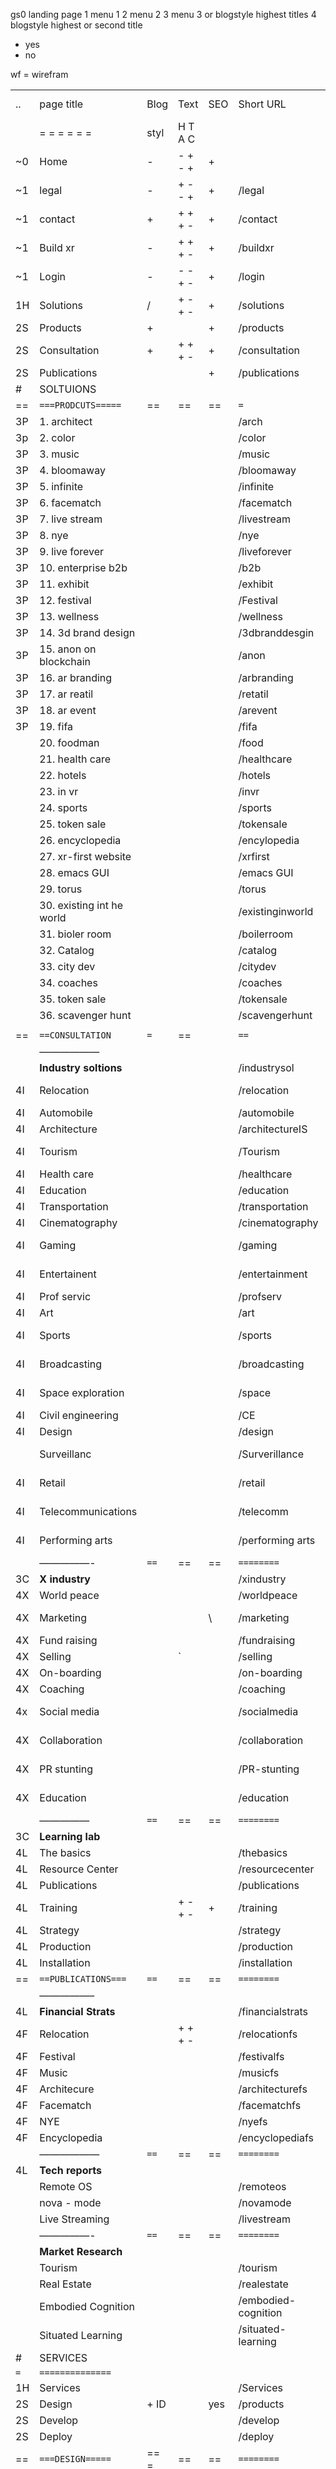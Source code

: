  gs0 landing page
 1 menu 1 
 2 menu 2
 3 menu 3 or blogstyle highest titles
 4 blogstyle highest or second title

 + yes
 - no  
wf = wirefram




 | ..  | page title                | Blog | Text    | SEO | Short URL           | wf | PDF | t-debt | pp?  | Background            | image |   |   |
 |     | =  =  =  =  =  =          | styl | H T A C |     |                     |    |     | +      |      |                       |       |   |   |
 | ~0  | Home                      | -    | - + - + | +   |                     |    | -   | +      | -    | + blu polar           |       |   |   |
 | ~1  | legal                     | -    | + - - + | +   | /legal              |    | +   | +      | -    | + sofa                |       |   |   |
 | ~1  | contact                   | +    | + + + - | +   | /contact            |    | -   | +      | -    | + chairs              |       |   |   |
 | ~1  | Build xr                  | -    | + + + - | +   | /buildxr            |    | -   | +      | -    |                       |       |   |   |
 | ~1  | Login                     | -    | - - + - | +   | /login              |    | -   | +      | -    |                       |       |   |   |
 | 1H  | Solutions                 | /    | + - + - | +   | /solutions          |    | -   | +      | -    |                       |       |   |   |
 | 2S  | Products                  | +    |         | +   | /products           |    | -   | +      | -    | + ID dev              |       |   |   |
 | 2S  | Consultation              | +    | + + + - | +   | /consultation       |    | -   | +      | -    |                       |       |   |   |
 | 2S  | Publications              |      |         | +   | /publications       |    | -   | +      | -    |                       |       |   |   |
 | #   | SOLTUIONS                 |      |         |     |                     |    | -   | +      | -    |                       |       |   |   |
 | ==  | ====PRODCUTS======        | ==   | ==      | ==  | ===                 | == | ==  | ====== | ==   | == =========          |       |   |   |
 | 3P  | 1. architect              |      |         |     | /arch               |    |     | +      | -    | + bus stop            |       |   |   |
 | 3p  | 2. color                  |      |         |     | /color              |    |     | +      | -    | +  Eyes               |       |   |   |
 | 3P  | 3. music                  |      |         |     | /music              |    |     | +      | -    | -                     |       |   |   |
 | 3P  | 4. bloomaway              |      |         |     | /bloomaway          |    |     | +      | -    | + color obje          |       |   |   |
 | 3P  | 5. infinite               |      |         |     | /infinite           |    |     | +      | -    | + hallway             |       |   |   |
 | 3P  | 6. facematch              |      |         |     | /facematch          |    |     | +      | +    | + in clouds           |       |   |   |
 | 3P  | 7. live stream            |      |         |     | /livestream         |    |     | +      | -    | + balloons            |       |   |   |
 | 3P  | 8. nye                    |      |         |     | /nye                |    |     | +      | +    | -                     |       |   |   |
 | 3P  | 9. live forever           |      |         |     | /liveforever        |    |     | +      | -    | -                     |       |   |   |
 | 3P  | 10. enterprise b2b        |      |         |     | /b2b                |    |     | +      | -    | -                     |       |   |   |
 | 3P  | 11. exhibit               |      |         |     | /exhibit            |    |     | +      | -    | + Vibra               |       |   |   |
 | 3P  | 12. festival              |      |         |     | /Festival           |    |     | +      | -    | -                     |       |   |   |
 | 3P  | 13. wellness              |      |         |     | /wellness           |    |     | +      | -    | -                     |       |   |   |
 | 3P  | 14. 3d brand design       |      |         |     | /3dbranddesgin      |    |     | +      | -    | -                     |       |   |   |
 | 3P  | 15. anon on blockchain    |      |         |     | /anon               |    |     | +      | +    | + Eye                 |       |   |   |
 | 3P  | 16. ar branding           |      |         |     | /arbranding         |    |     | +      | -    | -                     |       |   |   |
 | 3P  | 17. ar reatil             |      |         |     | /retatil            |    |     | +      | -    | -                     |       |   |   |
 | 3P  | 18. ar event              |      |         |     | /arevent            |    |     | +      | -    | -                     |       |   |   |
 | 3P  | 19. fifa                  |      |         |     | /fifa               |    |     | +      | -    | -                     |       |   |   |
 |     | 20. foodman               |      |         |     | /food               |    |     | +      |      |                       |       |   |   |
 |     | 21. health care           |      |         |     | /healthcare         |    |     | +      |      |                       |       |   |   |
 |     | 22. hotels                |      |         |     | /hotels             |    |     | +      |      |                       |       |   |   |
 |     | 23. in vr                 |      |         |     | /invr               |    |     | +      |      |                       |       |   |   |
 |     | 24. sports                |      |         |     | /sports             |    |     | +      |      |                       |       |   |   |
 |     | 25. token sale            |      |         |     | /tokensale          |    |     | +      |      |                       |       |   |   |
 |     | 26. encyclopedia          |      |         |     | /encylopedia        |    |     | +      |      |                       |       |   |   |
 |     | 27. xr-first website      |      |         |     | /xrfirst            |    |     | +      |      |                       |       |   |   |
 |     | 28. emacs GUI             |      |         |     | /emacs GUI          |    |     | +      |      |                       |       |   |   |
 |     | 29. torus                 |      |         |     | /torus              |    |     |        | +    |                       |       |   |   |
 |     | 30. existing int he world |      |         |     | /existinginworld    |    |     |        |      |                       |       |   |   |
 |     | 31. bioler room           |      |         |     | /boilerroom         |    |     |        |      |                       |       |   |   |
 |     | 32. Catalog               |      |         |     | /catalog            |    |     |        |      |                       |       |   |   |
 |     | 33. city dev              |      |         |     | /citydev            |    |     |        |      |                       |       |   |   |
 |     | 34. coaches               |      |         |     | /coaches            |    |     |        |      |                       |       |   |   |
 |     | 35. token sale            |      |         |     | /tokensale          |    |     |        |      |                       |       |   |   |
 |     | 36. scavenger hunt        |      |         |     | /scavengerhunt      |    |     |        |      |                       |       |   |   |
 |     |                           |      |         |     |                     |    |     |        |      |                       |       |   |   |
 | ==  | ===CONSULTATION=          | ===  | ==      |     | ====                | == | ==  | ====== | ==== | == =========          |       |   |   |
 |     | ------------------        |      |         |     |                     |    |     | +      |      |                       |       |   |   |
 |     | *Industry soltions*       |      |         |     | /industrysol        |    |     | +      | -    | -                     |       |   |   |
 | 4I  | Relocation                |      |         |     | /relocation         |    |     | +      | -    | - bloomaway2          |       |   |   |
 | 4I  | Automobile                |      |         |     | /automobile         |    |     | +      | -    | - sleek car           |       |   |   |
 | 4I  | Architecture              |      |         |     | /architectureIS     |    |     | +      | -    | -                     |       |   |   |
 | 4I  | Tourism                   |      |         |     | /Tourism            |    |     | +      | -    | - bloomaway4          |       |   |   |
 | 4I  | Health care               |      |         |     | /healthcare         |    |     | +      | -    | -                     |       |   |   |
 | 4I  | Education                 |      |         |     | /education          |    |     | +      | -    | - book shelf          |       |   |   |
 | 4I  | Transportation            |      |         |     | /transportation     |    |     | +      | -    | - airplane            |       |   |   |
 | 4I  | Cinematography            |      |         |     | /cinematography     |    |     |        | -    | -  movie reel         |       |   |   |
 | 4I  | Gaming                    |      |         |     | /gaming             |    |     |        | -    | - vr haptic suit      |       |   |   |
 | 4I  | Entertainent              |      |         |     | /entertainment      |    |     |        | -    | - ppl havin fun       |       |   |   |
 | 4I  | Prof servic               |      |         |     | /profserv           |    |     |        | -    | - suit/tie            |       |   |   |
 | 4I  | Art                       |      |         |     | /art                |    |     |        | -    | - canvas              |       |   |   |
 | 4I  | Sports                    |      |         |     | /sports             |    |     |        | -    | - athlete shadow      |       |   |   |
 | 4I  | Broadcasting              |      |         |     | /broadcasting       |    |     |        | -    | - mic + tower         |       |   |   |
 | 4I  | Space exploration         |      |         |     | /space              |    |     |        | -    | - rocket ship         |       |   |   |
 | 4I  | Civil engineering         |      |         |     | /CE                 |    |     |        | -    | - bride               |       |   |   |
 | 4I  | Design                    |      |         |     | /design             |    |     |        | -    | -                     |       |   |   |
 |     | Surveillanc               |      |         |     | /Surverillance      |    |     |        | -    | - camera in sky       |       |   |   |
 | 4I  | Retail                    |      |         |     | /retail             |    |     |        | -    | - grab from shelf     |       |   |   |
 | 4I  | Telecommunications        |      |         |     | /telecomm           |    |     |        | -    | -  devices conntected |       |   |   |
 | 4I  | Performing arts           |      |         |     | /performing arts    |    |     |        | -    | - theater actors      |       |   |   |
 |     | ----------------          | ==== | ==      | ==  | ==========          | == | ==  | ====== | ==== | == =========          |       |   |   |
 | 3C  | *X industry*              |      |         |     | /xindustry          |    |     |        | -    |                       |       |   |   |
 | 4X  | World peace               |      |         |     | /worldpeace         |    |     |        | -    | dove                  |       |   |   |
 | 4X  | Marketing                 |      |         | \   | /marketing          |    |     |        | -    | charts + media        |       |   |   |
 | 4X  | Fund raising              |      |         |     | /fundraising        |    |     |        | -    | chart ->goal          |       |   |   |
 | 4X  | Selling                   |      | `       |     | /selling            |    |     |        | -    | transaction           |       |   |   |
 | 4X  | On-boarding               |      |         |     | /on-boarding        |    |     |        | -    | welcoming             |       |   |   |
 | 4X  | Coaching                  |      |         |     | /coaching           |    |     |        | -    | trainer               |       |   |   |
 | 4x  | Social media              |      |         |     | /socialmedia        |    |     |        | -    | icons of social media |       |   |   |
 | 4X  | Collaboration             |      |         |     | /collaboration      |    |     |        | -    | remote  coordination  |       |   |   |
 | 4X  | PR stunting               |      |         |     | /PR-stunting        |    |     |        | -    | garnering attention   |       |   |   |
 | 4X  | Education                 |      |         |     | /education          |    |     |        | -    | books on shelf        |       |   |   |
 |     | ---------------           | ==== | ==      | ==  | ==========          | == | ==  | ====== | ==   | == =========          |       |   |   |
 | 3C  | *Learning lab*            |      |         |     |                     |    |     |        | -    |                       |       |   |   |
 | 4L  | The basics                |      |         |     | /thebasics          |    |     |        | -    |                       |       |   |   |
 | 4L  | Resource Center           |      |         |     | /resourcecenter     |    |     |        |      |                       |       |   |   |
 | 4L  | Publications              |      |         |     | /publications       |    |     |        |      |                       |       |   |   |
 | 4L  | Training                  |      | + - + - | +   | /training           |    |     |        |      |                       |       |   |   |
 | 4L  | Strategy                  |      |         |     | /strategy           |    |     |        |      |                       |       |   |   |
 | 4L  | Production                |      |         |     | /production         |    |     |        |      |                       |       |   |   |
 | 4L  | Installation              |      |         |     | /installation       |    |     |        |      |                       |       |   |   |
 | ==  | ===PUBLICATIONS====       | ==== | ==      | ==  | ==========          | == | ==  | ====== | ==== | == =========          |       |   |   |
 |     | -----------------         |      |         |     |                     |    |     |        |      |                       |       |   |   |
 | 4L  | *Financial Strats*        |      |         |     | /financialstrats    |    |     |        |      |                       |       |   |   |
 | 4F  | Relocation                |      | + + + - |     | /relocationfs       |    |     |        |      |                       |       |   |   |
 | 4F  | Festival                  |      |       |     | /festivalfs         |    |     |        |      |                       |       |   |   |
 | 4F  | Music                     |      |         |     | /musicfs            |    |     |        |      |                       |       |   |   |
 | 4F  | Architecure               |      |         |     | /architecturefs     |    |     |        |      |                       |       |   |   |
 | 4F  | Facematch                 |      |         |     | /facematchfs        |    |     |        |      |                       |       |   |   |
 | 4F  | NYE                       |      |         |     | /nyefs              |    |     |        |      |                       |       |   |   |
 | 4F  | Encyclopedia              |      |         |     | /encyclopediafs     |    |     |        |      |                       |       |   |   |
 |     | ------------------        | ==== | ==      | ==  | ==========          | == | ==  | ====== | ==== | == =========          |       |   |   |
 | 4L  | *Tech reports*            |      |         |     |                     |    |     |        |      |                       |       |   |   |
 |     | Remote OS                 |      |         |     | /remoteos           |    |     |        |      |                       |       |   |   |
 |     | nova - mode               |      |         |     | /novamode           |    |     |        |      |                       |       |   |   |
 |     | Live Streaming            |      |         |     | /livestream         |    |     |        |      |                       |       |   |   |
 |     | ----------------          | ==== | ==      | ==  | ==========          | == | ==  | ====== | ==== | == =========          |       |   |   |
 |     | *Market Research*         |      |         |     |                     |    |     |        |      |                       |       |   |   |
 |     | Tourism                   |      |         |     | /tourism            |    |     |        |      |                       |       |   |   |
 |     | Real Estate               |      |         |     | /realestate         |    |     |        |      |                       |       |   |   |
 |     | Embodied Cognition        |      |         |     | /embodied-cognition |    |     |        |      |                       |       |   |   |
 |     | Situated Learning         |      |         |     | /situated-learning  |    |     |        |      |                       |       |   |   |
 | #   | SERVICES                  |      |         |     |                     |    |     |        |      |                       |       |   |   |
 | === | ================          |      |         |     |                     |    |     |        |      |                       |       |   |   |
 | 1H  | Services                  |      |         |     | /Services           |    |     |        |      |                       |       |   |   |
 | 2S  | Design                    | + ID |         | yes | /products           |    |     |        | n    |                       |       |   |   |
 | 2S  | Develop                   |      |         |     | /develop            |    |     |        |      |                       |       |   |   |
 | 2S  | Deploy                    |      |         |     | /deploy             |    |     |        |      |                       |       |   |   |
 | ==  | ====DESIGN======          | == = | ==      | ==  | ==========          | == | ==  | ====== | ==== |                       |       |   |   |
 |     | Sketch                    |      |         |     | /sketch             |    |     |        |      |                       |       |   |   |
 |     | Storyboard                |      |         |     | /storyboard         |    |     |        |      |                       |       |   |   |
 |     | Script                    |      |         |     | /script             |    |     |        |      |                       |       |   |   |
 |     | Model                     |      |         |     | /model              |    |     |        |      |                       |       |   |   |
 | ==  | ====DEVELOP======         | == = | ==      | ==  | ==========          | == | ==  | ====== | ==== |                       |       |   |   |
 |     | ------------------        |      |         |     |                     |    |     |        |      |                       |       |   |   |
 |     | *Program*                 |      |         |     | /program            |    |     |        |      |                       |       |   |   |
 |     | Web XR                    |      |         |     | /webxr              |    |     |        |      |                       |       |   |   |
 |     | C++                       |      |         |     | /c++                |    |     |        |      |                       |       |   |   |
 |     | Physics engine            |      |         |     | /physicsengine      |    |     |        |      |                       |       |   |   |
 |     | Js                        |      |         |     | /js                 |    |     |        |      |                       |       |   |   |
 |     | Python                    |      |         |     | /python             |    |     |        |      |                       |       |   |   |
 |     | C#                        |      |         |     | /Csharp             |    |     |        |      |                       |       |   |   |
 |     | AI                        |      |         |     | /ai                 |    |     |        |      |                       |       |   |   |
 |     | Lisp                      |      |         |     | /lisp               |    |     |        |      |                       |       |   |   |
 |     | Spatial os                |      |         |     | /spatialos          |    |     |        |      |                       |       |   |   |
 |     | -------------             |      |         |     |                     |    |     |        |      |                       |       |   |   |
 |     | *Produce*                 |      |         |     | /produce            |    |     |        |      |                       |       |   |   |
 |     | Game Engine               |      |         |     |                     |    |     |        |      |                       |       |   |   |
 |     | Live Stream               |      |         |     |                     |    |     |        |      |                       |       |   |   |
 |     | 3D audio                  |      |         |     |                     |    |     |        |      |                       |       |   |   |
 |     | Haptics                   |      |         |     |                     |    |     |        |      |                       |       |   |   |
 |     | Volumetric                |      |         |     |                     |    |     |        |      |                       |       |   |   |
 |     | Photogrammetry            |      |         |     |                     |    |     |        |      |                       |       |   |   |
 |     | 360 video                 |      |         |     |                     |    |     |        |      |                       |       |   |   |
 |     | Robotics                  |      |         |     |                     |    |     |        |      |                       |       |   |   |
 |     | Holograms                 |      |         |     |                     |    |     |        |      |                       |       |   |   |
 |     | FSM                       |      |         |     |                     |    |     |        |      |                       |       |   |   |
 |     | Projection Mapping        |      |         |     |                     |    |     |        |      |                       |       |   |   |
 |     | Optical Tracing           |      |         |     |                     |    |     |        |      |                       |       |   |   |
 |     | Motion Capture            |      |         |     |                     |    |     |        |      |                       |       |   |   |
 |     | Emotion Recognition       |      |         |     |                     |    |     |        |      |                       |       |   |   |
 |     | Microarchitectures        |      |         |     |                     |    |     |        |      |                       |       |   |   |
 |     | Testing                   |      |         |     |                     |    |     |        |      |                       |       |   |   |
 |     | -----------------         |      |         |     |                     |    |     |        |      |                       |       |   |   |
 |     | *Netowrk*                 |      |         |     |                     |    |     |        |      |                       |       |   |   |
 |     | Live Stream               |      |         |     |                     |    |     |        |      |                       |       |   |   |
 |     | Cloud Computing           |      |         |     |                     |    |     |        |      |                       |       |   |   |
 |     | Blockchain                |      |         |     |                     |    |     |        |      |                       |       |   |   |
 |     | P2P                       |      |         |     |                     |    |     |        |      |                       |       |   |   |
 |     | IoT                       |      |         |     |                     |    |     |        |      |                       |       |   |   |
 | ==  | =====DEPLOY=              | ==   | ==      | ==  | ==========          | == | ==  | ====== | ==== |                       |       |   |   |
 |     | Distribution              |      |         |     |                     |    |     |        |      |                       |       |   |   |
 |     | Publishing                |      |         |     |                     |    |     |        |      |                       |       |   |   |
 |     | Promotion                 |      |         |     |                     |    |     |        |      |                       |       |   |   |
 |     | Activation                |      |         |     |                     |    |     |        |      |                       |       |   |   |
 |     | Audiences                 |      |         |     |                     |    |     |        |      |                       |       |   |   |
 |     | Productions               |      |         |     |                     |    |     |        |      |                       |       |   |   |
 | #   | NOVA XR                   |      |         |     |                     |    |     |        |      |                       |       |   |   |
 |     | Who We Are                |      |         |     |                     |    |     |        |      |                       |       |   |   |
 |     | Partners                  |      |         |     |                     |    |     |        |      |                       |       |   |   |
 |     | Contact                   |      |         |     |                     |    |     |        |      |                       |       |   |   |
 | ==  | ===Who We Are=            |      | `       | ==  | ==========          | == | ==  | ====== | ==== |                       |       |   |   |
 |     | Contact                   |      |         |     |                     |    |     |        |      |                       |       |   |   |
 |     | Contact                   |      |         |     |                     |    |     |        |      |                       |       |   |   |
 |     | Contact                   |      |         |     |                     |    |     |        |      |                       |       |   |   |
 |     | Contact                   |      |         |     |                     |    |     |        |      |                       |       |   |   |
 |     | Contact                   |      |         |     |                     |    |     |        |      |                       |       |   |   |
 |     | Contact                   |      |         |     |                     |    |     |        |      |                       |       |   |   |
 | ==  | * Community *             | ==   | ==      | ==  | ==========          | == | ==  | ====== | ==== |                       |       |   |   |
 |     | philanthropy              |      |         |     |                     |    |     |        |      |                       |       |   |   |
 |     | philosophy                |      |         |     |                     |    |     |        |      |                       |       |   |   |
 |     | shouts                    |      |         |     |                     |    |     |        |      |                       |       |   |   |
 |     | redhook                   |      |         |     |                     |    |     |        |      |                       |       |   |   |
 |     | rent                      |      |         |     |                     |    |     |        |      |                       |       |   |   |
 |     | member                    |      |         |     |                     |    |     |        |      |                       |       |   |   |
 |     | learning lab              |      |         |     |                     |    |     |        |      |                       |       |   |   |
 | ==  | ===Partnership=           | ==   | ==      | ==  | ==========          | == | ==  | ====== | ==== |                       |       |   |   |
 |     | sponsor                   |      |         |     |                     |    |     |        |      |                       |       |   |   |
 |     | investor                  |      |         |     |                     |    |     |        |      |                       |       |   |   |
 |     | studio                    |      |         |     |                     |    |     |        |      |                       |       |   |   |
 |     | developer                 |      |         |     |                     |    |     |        |      |                       |       |   |   |
 |     | producer                  |      |         |     |                     |    |     |        |      |                       |       |   |   |
 |     | designer                  |      |         |     |                     |    |     |        |      |                       |       |   |   |
 |     | apprentice                |      |         |     |                     |    |     |        |      |                       |       |   |   |
 |     | freelance                 |      |         |     |                     |    |     |        |      |                       |       |   |   |
 |     | volunteer                 |      |         |     |                     |    |     |        |      |                       |       |   |   |
 |     |                           |      |         |     |                     |    |     |        |      |                       |       |   |   |
 | ==  | ===Contact=               | ==   | ==      | ==  | ==========          | == | ==  | ====== | ==== |                       |       |   |   |
 |     |                           |      |         |     |                     |    |     |        |      |                       |       |   |   |
 | 3   | Future prod               |      |         |     | [[]]                | /p |     |        |      | n                     |       |   |   |
 | 4   | NYE                       |      |         |     |                     |    |     |        |      | n                     |       |   |   |
 | 4   | mardi gras                |      |         |     |                     |    |     |        |      | y                     |       |   |   |
 | 4   | 4th july                  |      |         |     |                     |    |     |        |      | y                     |       |   |   |
 | 4   | holi                      |      |         |     |                     |    |     |        |      | y                     |       |   |   |
 | 4   | san fermin                |      |         |     |                     |    |     |        |      | y                     |       |   |   |
 | 4   | oktober fest              |      |         |     |                     |    |     |        |      | y                     |       |   |   |
 | 4   | songkran                  |      |         |     |                     |    |     |        |      | y                     |       |   |   |
 | 4   | full moon                 |      |         |     |                     |    |     |        |      | y                     |       |   |   |
 | 1   | Nova XR                   |      |         |     | /novaxr             |    |     |        |      | n                     |       |   |   |
 | 2   | Who We Are                |      |         |     | /whoweare           |    |     |        |      | n                     |       |   |   |
 | 3   | Philosophy                |      |         |     | /philosophy         |    |     |        |      | n                     |       |   |   |
 | 3   | Community                 |      |         |     | /community          |    |     |        |      | n                     |       |   |   |
 | 3   | Philanthropy              |      |         |     | /philanthropy       |    |     |        |      | n                     |       |   |   |
 | 3   | careers                   |      |         |     | /careers            |    |     |        |      | n                     |       |   |   |
 | 2   | Find Us                   |      |         |     | /findus             |    |     |        |      | n                     |       |   |   |
 | 0   | NOVACOGNITIO              |      |         |     | /novacognito        |    |     |        |      |                       |       |   |   |
 | 1   | BLog                      |      |         |     | /blog               |    |     |        |      |                       |       |   |   |
 | 1   | Rent room                 |      |         |     | /rentroom           |    |     |        |      |                       |       |   |   |
 | 1   | Rent space                |      |         |     | /rentspace          |    |     |        |      |                       |       |   |   |
 | 1   | Photoshoot                |      |         |     | /photoshoot         |    |     |        |      |                       |       |   |   |
 | 1   | Creative Specs            |      |         |     | /creativespecs      |    |     |        |      |                       |       |   |   |
 | 1   | Learning                  |      |         |     | /learning           |    |     |        |      |                       |       |   |   |
 | 1   | Money                     |      |         |     | /money              |    |     |        |      |                       |       |   |   |
 | 1   | Nova Membership           |      |         |     | /novamembership     |    |     |        |      |                       |       |   |   |
 | 1   | Team Access               |      |         |     | /teamaccess         |    |     |        |      |                       |       |   |   |
 |     |                           |      |         |     |                     |    |     |        |      |                       |       |   |   |
 |     |                           |      |         |     |                     |    |     |        |      |                       |       |   |   |
 |     |                           |      |         |     |                     |    |     |        |      |                       |       |   |   |
 |     |                           |      |         |     |                     |    |     |        |      |                       |       |   |   |
 |     |                           |      |         |     |                     |    |     |        |      |                       |       |   |   |
 |     |                           |      |         |     |                     |    |     |        |      |                       |       |   |   |
 |     |                           |      |         |     |                     |    |     |        |      |                       |       |   |   |
 |     |                           |      |         |     |                     |    |     |        |      |                       |       |   |   |
 |     |                           |      |         |     |                     |    |     |        |      |                       |       |   |   |
 |     |                           |      |         |     |                     |    |     |        |      |                       |       |   |   |
 |     |                           |      |         |     |                     |    |     |        |      |                       |       |   |   |
 |     |                           |      |         |     |                     |    |     |        |      |                       |       |   |   |


 g
 Open a file regarding each column and track the live info

 funx = function of product {ie content display)
 form = the form in which the product is understood (ie art gallery)
 launch = the date the page is due to go live on our website
 intro = introduction to product
 execsum = executive summary of the product
 TA = tech architecture
 TAG = tech architecture graphic
 wbd  = website page design
 ft. = features of the product
 ben = benefits of the product
 pp = password protected
 f2dl = files to download
 concl = conclusion
 dstrn =  distribution plan
 fstrat = financial strategy
 anim = animation of product
 legal = legal contract
 gant = gnt chart of campaign
 blg = related blog post


 | solutions pages           | funx                    | form                | launch  | graphic | Intro | exsum | ft. | ben | investment | rsch | gsusrstry | TA  | TAG | propi | distrn | conl | wbd | anim | fstrat | cf  | gant | related VR exp | legal | budget | tagline | Abstract | Description |    |   |                |
 | 1. architect              | blueprint               | sketch house        | feb 12  | dp      | gh    | no    | gh  | gh  | no         | no   | no        | no  | no  | no    | no     | no   | ws  | no   | no     | no  | no   | google blocks  | no    | no     | yes     | gh       | gh          |    |   |                |
 | 2. color                  | chose colors            | 3D Color Palet      | feb 12  | dp      | gh    | no    | gh  | gh  | no         | dp   | no        | no  | no  | no    | no     | no   | ws  | no   | no     | gh  | no   | tilt brush     | no    | no     | gh      | gh       | gh          |    |   |                |
 | 3. music                  | discover, share, create | Listen on the Moon  | feb 12  | dp      | gh    | gh    | gh  | gh  | gh         | gh   | gh        | gh  | gh  | no    | no     | gh   | no  | no   | gh     | no  | no   | no             | no    | no     | gh      | gh       | gh          |    |   |                |
 | 4. bloomaway              | travel                  |                     | feb 12  | y       | tf    | y     |     |     |            |      |           | y   |     |       |        |      |     |      |        |     |      |                |       |        |         |          |             |    |   |                |
 | 5. infinite               | view content            | art gallery         | feb 12  | y       | yes   | y     | y   |     |            | yes  | yes       | no  |     | yes   | yes    | no   | yes | yes  | no     | yes | no   |                | yes   | yes    | yes     |          |             |    |   |                |
 | 6. facematch              | ad-view verify          |                     | feb 12  | y       |       | y     |     |     |            |      |           |     |     |       |        |      |     |      |        |     |      |                |       |        |         |          |             |    |   |                |
 | 7. live stream            | telepresence            |                     | feb 12  |         |       |       |     |     |            |      |           |     |     |       |        |      |     |      |        |     |      |                |       |        |         |          |             |    |   |                |
 | 8. nye                    | entertainment           |                     | feb 12  | y       |       | y     |     | y   |            |      | y         | y   | y   |       |        |      |     |      |        |     |      |                |       |        |         |          |             |    |   |                |
 | 9. live forever           | immortalize             |                     | march 1 |         |       |       |     |     |            |      |           |     |     |       |        |      |     |      |        |     |      |                |       |        |         |          |             |    |   |                |
 | 10. enterprise b2b        |                         |                     |         |         |       |       |     |     |            |      |           |     |     |       |        |      |     |      |        |     |      |                |       |        |         |          |             |    |   |                |
 | 11. exhibit               |                         |                     |         |         |       |       |     |     |            |      |           |     |     |       |        |      |     |      |        |     |      |                |       |        |         |          |             |    |   |                |
 | 12. festival              | Live Event Marketing    | event               |         | y       | yes   | yes   | no  | no  | no         | yes  | yes       | yes | no  | no    | no     | yes  | no  | no   | yes    | no  | no   | no             | no    | yes    | no      |          |             |    |   |                |
 | 13. wellness              | Mindfullness in VR      |                     |         | yes     | no    | yes   | no  | no  | no         | yes  | no        | no  | no  | no    | no     | no   | no  | no   | no     | no  | no   | no             | no    | no     | no      |          |             |    |   |                |
 | 14. 3d brand design       |                         |                     |         |         |       |       |     |     |            |      |           |     |     |       |        |      |     |      |        |     |      |                |       |        |         |          |             |    |   |                |
 | 15. anon on blockchain    |                         |                     |         |         |       |       |     |     |            |      |           |     |     |       |        |      |     |      |        |     |      |                |       |        |         |          |             |    |   |                |
 | 16. ar branding           |                         |                     |         |         |       |       |     |     |            |      |           |     |     |       |        |      |     |      |        |     |      |                |       |        |         |          |             |    |   |                |
 | 17. ar reatil             |                         |                     |         |         |       |       |     |     |            |      |           |     |     |       |        |      |     |      |        |     |      |                |       |        |         |          |             |    |   |                |
 | 18. ar event              |                         |                     |         |         |       |       |     |     |            |      |           |     |     |       |        |      |     |      |        |     |      |                |       |        |         |          |             |    |   |                |
 | 19. fifa                  |                         |                     |         |         |       |       |     |     |            |      |           |     |     |       |        |      |     |      |        |     |      |                |       |        |         |          |             |    |   |                |
 | 20. foodman               |                         |                     |         |         |       |       |     |     |            |      |           |     |     |       |        |      |     |      |        |     |      |                |       |        |         |          |             |    |   |                |
 | 21. health care           |                         |                     |         |         |       |       |     |     |            |      |           |     |     |       |        |      |     |      |        |     |      |                |       |        |         |          |             |    |   |                |
 | 22. hotels                |                         |                     |         |         |       |       |     |     |            |      |           |     |     |       |        |      |     |      |        |     |      |                |       |        |         |          |             |    |   |                |
 | 23. in vr                 |                         |                     |         |         |       |       |     |     |            |      |           |     |     |       |        |      |     |      |        |     |      |                |       |        |         |          |             |    |   |                |
 | 24. sports                |                         |                     |         |         |       |       |     |     |            |      |           |     |     |       |        |      |     |      |        |     |      |                |       |        |         |          |             |    |   |                |
 | 25. token sale            |                         |                     |         |         |       |       |     |     |            |      |           |     |     |       |        |      |     |      |        |     |      |                |       |        |         |          |             |    |   |                |
 | 26. encyclopedia          | index information       | visual encyclopedia |         |         |       |       |     |     |            |      |           |     |     |       |        |      |     |      |        |     |      |                |       |        |         |          |             |    |   |                |
 | 27. xr-first website      |                         |                     |         |         |       |       |     |     |            |      |           |     |     |       |        |      |     |      |        |     |      |                |       |        |         |          |             |    |   |                |
 | 28. emacs GUI             |                         |                     |         |         |       |       |     |     |            |      |           |     |     |       |        |      |     |      |        |     |      |                |       |        |         |          |             |    |   |                |
 | 29. torus                 |                         |                     |         |         |       |       |     |     |            |      |           |     |     |       |        |      |     |      |        |     |      |                |       |        |         |          |             |    |   |                |
 | 30. existing int he world |                         |                     |         |         |       |       |     |     |            |      |           |     |     |       |        |      |     |      |        |     |      |                |       |        |         |          |             |    |   |                |
 | 31. bioler room           |                         |                     |         |         |       |       |     |     |            |      |           |     |     |       |        |      |     |      |        |     |      |                |       |        |         |          |             |    |   |                |
 | 32. Catalog               |                         |                     |         |         |       |       |     |     |            |      |           |     |     |       |        |      |     |      |        |     |      |                |       |        |         |          |             |    |   |                |
 | 33. city dev              |                         |                     |         |         |       |       |     |     |            |      |           |     |     |       |        |      |     |      |        |     |      |                |       |        |         |          |             |    |   | 2003.lambdachi |
 | 34. coaches               |                         |                     |         |         |       |       |     |     |            |      |           |     |     |       |        |      |     |      |        |     |      |                |       |        |         |          |             |    |   |                |
 | 35. token sale            |                         |                     |         |         |       |       |     |     |            |      |           |     |     |       |        |      |     |      |        |     |      |                |       |        |         |          |             |    |   |                |
 | 36. scavenger hunt        |                         |                     |         |         |       |       |     |     |            |      |           |     |     |       |        |      |     |      |        |     |      |                |       |        |         |          |             |    |   |                |
 |                           |                         |                     |         |         |       |       |     |     |            |      |           |     |     |       |        |      |     |      |        |     |      |                |       |        |         |          |             | gs |   |                |
* TB 
* TB 
